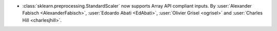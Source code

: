 - :class:`sklearn.preprocessing.StandardScaler` now supports Array API compliant inputs.
  By :user:`Alexander Fabisch <AlexanderFabisch>`, :user:`Edoardo Abati <EdAbati>`,
  :user:`Olivier Grisel <ogrisel>` and :user:`Charles Hill <charlesjhill>`.

